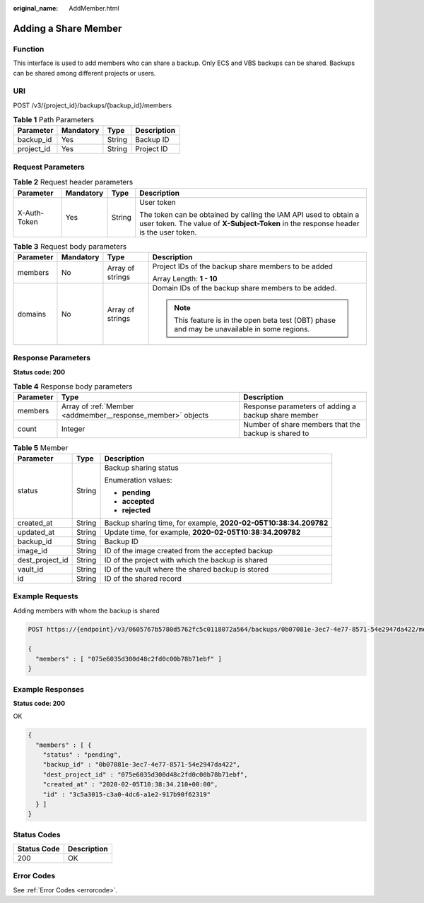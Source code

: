:original_name: AddMember.html

.. _AddMember:

Adding a Share Member
=====================

Function
--------

This interface is used to add members who can share a backup. Only ECS and VBS backups can be shared. Backups can be shared among different projects or users.

URI
---

POST /v3/{project_id}/backups/{backup_id}/members

.. table:: **Table 1** Path Parameters

   ========== ========= ====== ===========
   Parameter  Mandatory Type   Description
   ========== ========= ====== ===========
   backup_id  Yes       String Backup ID
   project_id Yes       String Project ID
   ========== ========= ====== ===========

Request Parameters
------------------

.. table:: **Table 2** Request header parameters

   +-----------------+-----------------+-----------------+----------------------------------------------------------------------------------------------------------------------------------------------------------+
   | Parameter       | Mandatory       | Type            | Description                                                                                                                                              |
   +=================+=================+=================+==========================================================================================================================================================+
   | X-Auth-Token    | Yes             | String          | User token                                                                                                                                               |
   |                 |                 |                 |                                                                                                                                                          |
   |                 |                 |                 | The token can be obtained by calling the IAM API used to obtain a user token. The value of **X-Subject-Token** in the response header is the user token. |
   +-----------------+-----------------+-----------------+----------------------------------------------------------------------------------------------------------------------------------------------------------+

.. table:: **Table 3** Request body parameters

   +-----------------+-----------------+------------------+----------------------------------------------------------------------------------------------+
   | Parameter       | Mandatory       | Type             | Description                                                                                  |
   +=================+=================+==================+==============================================================================================+
   | members         | No              | Array of strings | Project IDs of the backup share members to be added                                          |
   |                 |                 |                  |                                                                                              |
   |                 |                 |                  | Array Length: **1 - 10**                                                                     |
   +-----------------+-----------------+------------------+----------------------------------------------------------------------------------------------+
   | domains         | No              | Array of strings | Domain IDs of the backup share members to be added.                                          |
   |                 |                 |                  |                                                                                              |
   |                 |                 |                  | .. note::                                                                                    |
   |                 |                 |                  |                                                                                              |
   |                 |                 |                  |    This feature is in the open beta test (OBT) phase and may be unavailable in some regions. |
   +-----------------+-----------------+------------------+----------------------------------------------------------------------------------------------+

Response Parameters
-------------------

**Status code: 200**

.. table:: **Table 4** Response body parameters

   +-----------+-------------------------------------------------------------+------------------------------------------------------+
   | Parameter | Type                                                        | Description                                          |
   +===========+=============================================================+======================================================+
   | members   | Array of :ref:`Member <addmember__response_member>` objects | Response parameters of adding a backup share member  |
   +-----------+-------------------------------------------------------------+------------------------------------------------------+
   | count     | Integer                                                     | Number of share members that the backup is shared to |
   +-----------+-------------------------------------------------------------+------------------------------------------------------+

.. _addmember__response_member:

.. table:: **Table 5** Member

   +-----------------------+-----------------------+------------------------------------------------------------------+
   | Parameter             | Type                  | Description                                                      |
   +=======================+=======================+==================================================================+
   | status                | String                | Backup sharing status                                            |
   |                       |                       |                                                                  |
   |                       |                       | Enumeration values:                                              |
   |                       |                       |                                                                  |
   |                       |                       | -  **pending**                                                   |
   |                       |                       |                                                                  |
   |                       |                       | -  **accepted**                                                  |
   |                       |                       |                                                                  |
   |                       |                       | -  **rejected**                                                  |
   +-----------------------+-----------------------+------------------------------------------------------------------+
   | created_at            | String                | Backup sharing time, for example, **2020-02-05T10:38:34.209782** |
   +-----------------------+-----------------------+------------------------------------------------------------------+
   | updated_at            | String                | Update time, for example, **2020-02-05T10:38:34.209782**         |
   +-----------------------+-----------------------+------------------------------------------------------------------+
   | backup_id             | String                | Backup ID                                                        |
   +-----------------------+-----------------------+------------------------------------------------------------------+
   | image_id              | String                | ID of the image created from the accepted backup                 |
   +-----------------------+-----------------------+------------------------------------------------------------------+
   | dest_project_id       | String                | ID of the project with which the backup is shared                |
   +-----------------------+-----------------------+------------------------------------------------------------------+
   | vault_id              | String                | ID of the vault where the shared backup is stored                |
   +-----------------------+-----------------------+------------------------------------------------------------------+
   | id                    | String                | ID of the shared record                                          |
   +-----------------------+-----------------------+------------------------------------------------------------------+

Example Requests
----------------

Adding members with whom the backup is shared

.. code-block:: text

   POST https://{endpoint}/v3/0605767b5780d5762fc5c0118072a564/backups/0b07081e-3ec7-4e77-8571-54e2947da422/members

   {
     "members" : [ "075e6035d300d48c2fd0c00b78b71ebf" ]
   }

Example Responses
-----------------

**Status code: 200**

OK

.. code-block::

   {
     "members" : [ {
       "status" : "pending",
       "backup_id" : "0b07081e-3ec7-4e77-8571-54e2947da422",
       "dest_project_id" : "075e6035d300d48c2fd0c00b78b71ebf",
       "created_at" : "2020-02-05T10:38:34.210+00:00",
       "id" : "3c5a3015-c3a0-4dc6-a1e2-917b90f62319"
     } ]
   }

Status Codes
------------

=========== ===========
Status Code Description
=========== ===========
200         OK
=========== ===========

Error Codes
-----------

See :ref:`Error Codes <errorcode>`.
